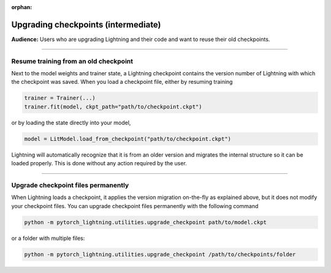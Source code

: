 :orphan:

.. _checkpointing_basic:

####################################
Upgrading checkpoints (intermediate)
####################################
**Audience:** Users who are upgrading Lightning and their code and want to reuse their old checkpoints.

----

**************************************
Resume training from an old checkpoint
**************************************

Next to the model weights and trainer state, a Lightning checkpoint contains the version number of Lightning with which the checkpoint was saved.
When you load a checkpoint file, either by resuming training

.. code-block:: python

    trainer = Trainer(...)
    trainer.fit(model, ckpt_path="path/to/checkpoint.ckpt")

or by loading the state directly into your model,

.. code-block:: python

    model = LitModel.load_from_checkpoint("path/to/checkpoint.ckpt")

Lightning will automatically recognize that it is from an older version and migrates the internal structure so it can be loaded properly.
This is done without any action required by the user.

----

************************************
Upgrade checkpoint files permanently
************************************

When Lightning loads a checkpoint, it applies the version migration on-the-fly as explained above, but it does not modify your checkpoint files.
You can upgrade checkpoint files permanently with the following command

.. code-block::

    python -m pytorch_lightning.utilities.upgrade_checkpoint path/to/model.ckpt


or a folder with multiple files:

.. code-block::

    python -m pytorch_lightning.utilities.upgrade_checkpoint /path/to/checkpoints/folder
